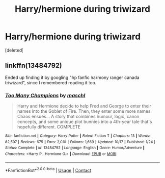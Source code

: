 #+TITLE: Harry/hermione during triwizard

* Harry/hermione during triwizard
:PROPERTIES:
:Score: 2
:DateUnix: 1605945816.0
:DateShort: 2020-Nov-21
:FlairText: What's That Fic?
:END:
[deleted]


** linkffn(13484792)

Ended up finding it by googling "hp fanfic harmony ranger canada triwizard", since I remembered reading it too.
:PROPERTIES:
:Author: tribblite
:Score: 1
:DateUnix: 1605948007.0
:DateShort: 2020-Nov-21
:END:

*** [[https://www.fanfiction.net/s/13484792/1/][*/Too Many Champions/*]] by [[https://www.fanfiction.net/u/11300541/maschl][/maschl/]]

#+begin_quote
  Harry and Hermione decide to help Fred and George to enter their names into the Goblet of Fire. Then, they enter some more names. Chaos ensues... A story that combines humour, logic, canon concepts, and some unique plot bunnies into a 4th-year tale that's hopefully different. COMPLETE
#+end_quote

^{/Site/:} ^{fanfiction.net} ^{*|*} ^{/Category/:} ^{Harry} ^{Potter} ^{*|*} ^{/Rated/:} ^{Fiction} ^{T} ^{*|*} ^{/Chapters/:} ^{13} ^{*|*} ^{/Words/:} ^{82,507} ^{*|*} ^{/Reviews/:} ^{675} ^{*|*} ^{/Favs/:} ^{2,010} ^{*|*} ^{/Follows/:} ^{1,669} ^{*|*} ^{/Updated/:} ^{10/17} ^{*|*} ^{/Published/:} ^{1/24} ^{*|*} ^{/Status/:} ^{Complete} ^{*|*} ^{/id/:} ^{13484792} ^{*|*} ^{/Language/:} ^{English} ^{*|*} ^{/Genre/:} ^{Humor/Adventure} ^{*|*} ^{/Characters/:} ^{<Harry} ^{P.,} ^{Hermione} ^{G.>} ^{*|*} ^{/Download/:} ^{[[http://www.ff2ebook.com/old/ffn-bot/index.php?id=13484792&source=ff&filetype=epub][EPUB]]} ^{or} ^{[[http://www.ff2ebook.com/old/ffn-bot/index.php?id=13484792&source=ff&filetype=mobi][MOBI]]}

--------------

*FanfictionBot*^{2.0.0-beta} | [[https://github.com/FanfictionBot/reddit-ffn-bot/wiki/Usage][Usage]] | [[https://www.reddit.com/message/compose?to=tusing][Contact]]
:PROPERTIES:
:Author: FanfictionBot
:Score: 1
:DateUnix: 1605948023.0
:DateShort: 2020-Nov-21
:END:

